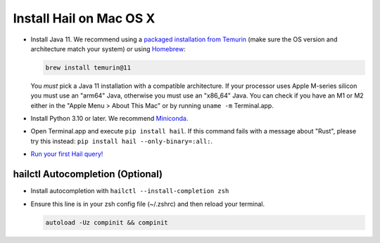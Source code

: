 ========================
Install Hail on Mac OS X
========================

- Install Java 11. We recommend using a `packaged installation from Temurin
  <https://adoptium.net/temurin/releases/?os=mac&arch=arm&version=11>`__
  (make sure the OS version and architecture match your system) or using `Homebrew
  <https://brew.sh/>`__:

  .. code-block::

    brew install temurin@11

  You *must* pick a Java 11 installation with a compatible architecture. If your processor uses Apple M-series silicon
  you must use an "arm64" Java, otherwise you must use an "x86_64" Java. You can check if you have
  an M1 or M2 either in the "Apple Menu > About This Mac" or by running ``uname -m`` Terminal.app.

- Install Python 3.10 or later. We recommend `Miniconda <https://docs.conda.io/en/latest/miniconda.html#macosx-installers>`__.
- Open Terminal.app and execute ``pip install hail``. If this command fails with a message about "Rust", please try this instead: ``pip install hail --only-binary=:all:``.
- `Run your first Hail query! <try.rst>`__

^^^^^^^^^^^^^^^^^^^^^^^^^^^^^^^^^
hailctl Autocompletion (Optional)
^^^^^^^^^^^^^^^^^^^^^^^^^^^^^^^^^

- Install autocompletion with ``hailctl --install-completion zsh``
- Ensure this line is in your zsh config file (~/.zshrc) and then reload your terminal.

  .. code-block::

    autoload -Uz compinit && compinit
